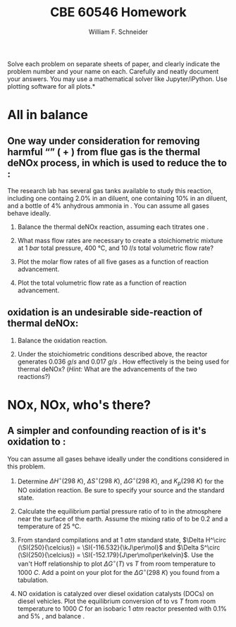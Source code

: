 #+BEGIN_OPTIONS
#+AUTHOR: William F. Schneider
#+TITLE: CBE 60546 Homework
#+EMAIL: wschneider@nd.edu
#+LATEX_CLASS_OPTIONS: [11pt]
#+LATEX_HEADER:\usepackage[left=1in, right=1in, top=1in, bottom=1in, nohead]{geometry}
#+LATEX_HEADER:\geometry{margin=1.0in}
#+LATEX_HEADER:\usepackage{hyperref}
#+LATEX_HEADER:\usepackage{amsmath}
#+LATEX_HEADER:\usepackage{graphicx}
#+LATEX_HEADER:\usepackage{epstopdf}
#+LATEX_HEADER:\usepackage{fancyhdr}
#+LATEX_HEADER:\pagestyle{fancy}
#+LATEX_HEADER:\fancyhf{}
#+LATEX_HEADER:\usepackage[labelfont=bf]{caption}
#+LATEX_HEADER:\usepackage{setspace}
#+LATEX_HEADER:\setlength{\headheight}{10.2pt}
#+LATEX_HEADER:\setlength{\headsep}{20pt}
#+LATEX_HEADER:\renewcommand{\headrulewidth}{0.5pt}
#+LATEX_HEADER:\renewcommand{\footrulewidth}{0.5pt}
#+LATEX_HEADER:\lfoot{\today}
#+LATEX_HEADER:\cfoot{\copyright\ 2021 W.\ F.\ Schneider}
#+LATEX_HEADER:\rfoot{\thepage}
#+LATEX_HEADER:\chead{\bf{Advanced Chemical Reaction Engineering (CBE 60546)\vspace{12pt}}}
#+LATEX_HEADER:\lhead{\bf{Homework 1}}
#+LATEX_HEADER:\rhead{\bf{Due September 1, 2021}}
#+LATEX_HEADER:\usepackage{titlesec}
#+LATEX_HEADER:\titlespacing*{\section}
#+LATEX_HEADER:{0pt}{0.6\baselineskip}{0.2\baselineskip}
#+LATEX_HEADER:\title{University of Notre Dame\\Advanced Chemical Engineering Thermodynamics\\(CBE 60553)}
#+LATEX_HEADER:\author{Prof. William F.\ Schneider}
#+LATEX_HEADER:\usepackage{siunitx}
#+LATEX_HEADER:\usepackage[version=3]{mhchem}
#+LATEX_HEADER:\def\dbar{{\mathchar'26\mkern-12mu d}}

#+EXPORT_EXCLUDE_TAGS: noexport
#+OPTIONS: toc:nil
#+OPTIONS: H:3 num:3
#+OPTIONS: ':t
#+END_OPTIONS

\noindent *Solve each problem on separate sheets of paper, and clearly indicate the problem number and your name on each.  Carefully and neatly document your answers.  You may use a mathematical solver like Jupyter/iPython. Use plotting software for all plots.*

* Key ideas :noexport:
- heat and work
- path functions
- equations of state
- multivariate calculus

* All in balance
** One way under consideration for removing harmful "\ce{NO_x}" (\ce{NO} + \ce{NO2}) from flue gas is the thermal deNOx process, in which \ce{NH3} is used to reduce the \ce{NO} to \ce{NO2}:

#+BEGIN_CENTER
\ce{ \_ NO(g) + \_ O2 (g) + \_ NH3(g) -> \_ N2 (g) + \_ H2O (g) }
#+END_CENTER
\noindent The research lab has several gas tanks available to study this reaction, including one containg 2.0% \ce{NO} in an \ce{N2} diluent, one containing 10% \ce{O2} in an \ce{N2} diluent, and a bottle of 4% anhydrous ammonia in \ce{N2}. You can assume all gases behave ideally.

1. Balance the thermal deNOx reaction, assuming each \ce{NH3} titrates one \ce{NO}.

2. What mass flow rates are necessary to create a stoichiometric mixture at \SI{1}{bar} total pressure, \SI{400}{\celsius}, and \SI{10}{l/s} total volumetric flow rate?

3. Plot the molar flow rates of all five gases as a function of reaction advancement.

4. Plot the total volumetric flow rate as a function of reaction advancement.

** \ce{NH3} oxidation is an undesirable side-reaction of thermal deNOx:

#+BEGIN_CENTER
\ce{ \_ NH3(g) + \_ O2 (g)  -> \_ NO (g) + \_ H2O (g) }
#+END_CENTER
5. Balance the \ce{NH3} oxidation reaction.

6. Under the stoichiometric conditions described above, the reactor generates \SI{0.036}{g/s} \ce{NO} and \SI{0.017}{g/s} \ce{NH3}. How effectively is the \ce{NH3} being used for thermal deNOx? (/Hint:/ What are the advancements of the two reactions?)

* NOx, NOx, who's there?
** A simpler and confounding reaction of \ce{NO} is it's oxidation to \ce{NO2}:
#+BEGIN_CENTER
\ce{ \_ NO(g) + \_ O2 (g)  -> \_ NO2 (g)}
#+END_CENTER
\noindent You can assume all gases behave ideally under the conditions considered in this problem.

1. Determine  \(\Delta H^\circ (\SI{298}{K})\),  \(\Delta S^\circ (\SI{298}{K})\), \(\Delta G^\circ (\SI{298}{K})\), and  \(K_p (\SI{298}{K})\) for the NO oxidation reaction. Be sure to specify your source and the standard state.

2. Calculate the equilibrium partial pressure ratio of \ce{NO2} to \ce{NO} in the atmosphere near the surface of the earth. Assume the mixing ratio of \ce{O2} to be $0.2$ and a temperature of \SI{25}{\celsius}.

3. From standard compilations and at \SI{1}{atm} standard state, \(\Delta H^\circ (\SI{250}{\celcius}) = \SI{-116.532}{\kJ\per\mol}\) and \(\Delta S^\circ (\SI{250}{\celcius}) = \SI{-152.179}{J\per\mol\per\kelvin}\).  Use the van't Hoff relationship to plot \(\Delta G^\circ (T)\) vs \(T\) from room temperature to \SI{1000}{C}. Add a point on your plot for the \(\Delta G^\circ (\SI{298}{K})\) you found from a tabulation.

4. NO oxidation is catalyzed over diesel oxidation catalysts (DOCs) on diesel vehicles. Plot the equilibrium conversion of \ce{NO} to \ce{NO2} vs \(T\) from room temperature to \SI{1000}{C} for an isobaric \SI{1}{atm} reactor presented with 0.1% \ce{NO} and 5% \ce{O2}, and balance \ce{N2}.
